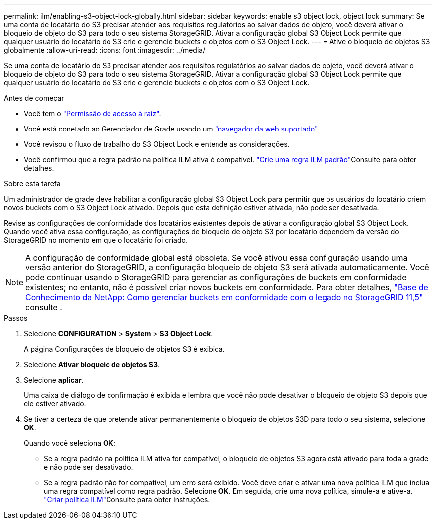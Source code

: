 ---
permalink: ilm/enabling-s3-object-lock-globally.html 
sidebar: sidebar 
keywords: enable s3 object lock, object lock 
summary: Se uma conta de locatário do S3 precisar atender aos requisitos regulatórios ao salvar dados de objeto, você deverá ativar o bloqueio de objeto do S3 para todo o seu sistema StorageGRID. Ativar a configuração global S3 Object Lock permite que qualquer usuário do locatário do S3 crie e gerencie buckets e objetos com o S3 Object Lock. 
---
= Ative o bloqueio de objetos S3 globalmente
:allow-uri-read: 
:icons: font
:imagesdir: ../media/


[role="lead"]
Se uma conta de locatário do S3 precisar atender aos requisitos regulatórios ao salvar dados de objeto, você deverá ativar o bloqueio de objeto do S3 para todo o seu sistema StorageGRID. Ativar a configuração global S3 Object Lock permite que qualquer usuário do locatário do S3 crie e gerencie buckets e objetos com o S3 Object Lock.

.Antes de começar
* Você tem o link:../admin/admin-group-permissions.html["Permissão de acesso à raiz"].
* Você está conetado ao Gerenciador de Grade usando um link:../admin/web-browser-requirements.html["navegador da web suportado"].
* Você revisou o fluxo de trabalho do S3 Object Lock e entende as considerações.
* Você confirmou que a regra padrão na política ILM ativa é compatível. link:creating-default-ilm-rule.html["Crie uma regra ILM padrão"]Consulte para obter detalhes.


.Sobre esta tarefa
Um administrador de grade deve habilitar a configuração global S3 Object Lock para permitir que os usuários do locatário criem novos buckets com o S3 Object Lock ativado. Depois que esta definição estiver ativada, não pode ser desativada.

Revise as configurações de conformidade dos locatários existentes depois de ativar a configuração global S3 Object Lock. Quando você ativa essa configuração, as configurações de bloqueio de objeto S3 por locatário dependem da versão do StorageGRID no momento em que o locatário foi criado.


NOTE: A configuração de conformidade global está obsoleta. Se você ativou essa configuração usando uma versão anterior do StorageGRID, a configuração bloqueio de objeto S3 será ativada automaticamente. Você pode continuar usando o StorageGRID para gerenciar as configurações de buckets em conformidade existentes; no entanto, não é possível criar novos buckets em conformidade. Para obter detalhes, https://kb.netapp.com/Advice_and_Troubleshooting/Hybrid_Cloud_Infrastructure/StorageGRID/How_to_manage_legacy_Compliant_buckets_in_StorageGRID_11.5["Base de Conhecimento da NetApp: Como gerenciar buckets em conformidade com o legado no StorageGRID 11,5"^] consulte .

.Passos
. Selecione *CONFIGURATION* > *System* > *S3 Object Lock*.
+
A página Configurações de bloqueio de objetos S3 é exibida.

. Selecione *Ativar bloqueio de objetos S3*.
. Selecione *aplicar*.
+
Uma caixa de diálogo de confirmação é exibida e lembra que você não pode desativar o bloqueio de objeto S3 depois que ele estiver ativado.

. Se tiver a certeza de que pretende ativar permanentemente o bloqueio de objetos S3D para todo o seu sistema, selecione *OK*.
+
Quando você seleciona *OK*:

+
** Se a regra padrão na política ILM ativa for compatível, o bloqueio de objetos S3 agora está ativado para toda a grade e não pode ser desativado.
** Se a regra padrão não for compatível, um erro será exibido. Você deve criar e ativar uma nova política ILM que inclua uma regra compatível como regra padrão. Selecione *OK*. Em seguida, crie uma nova política, simule-a e ative-a. link:creating-ilm-policy.html["Criar política ILM"]Consulte para obter instruções.




